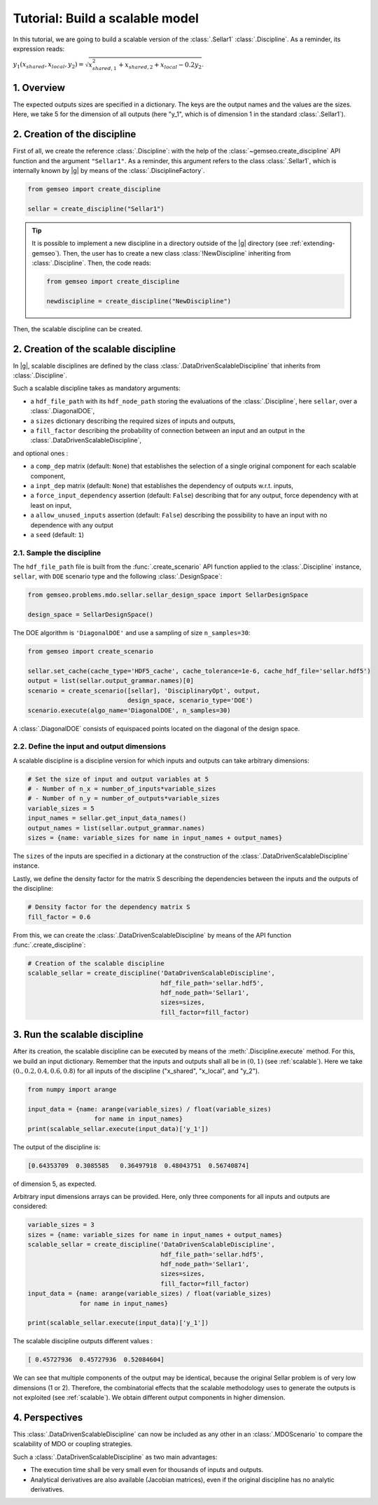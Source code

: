 ..
   Copyright 2021 IRT Saint Exupéry, https://www.irt-saintexupery.com

   This work is licensed under the Creative Commons Attribution-ShareAlike 4.0
   International License. To view a copy of this license, visit
   http://creativecommons.org/licenses/by-sa/4.0/ or send a letter to Creative
   Commons, PO Box 1866, Mountain View, CA 94042, USA.

..
   Contributors:
          :author: Matthias De Lozzo

.. _sellar_scalable:

Tutorial: Build a scalable model
====================================

In this tutorial,
we are going to build a scalable version
of the :class:`.Sellar1` :class:`.Discipline`.
As a reminder, its expression reads:

:math:`y_1(x_{shared},x_{local},y_2)=\sqrt{x_{shared,1}^2+x_{shared,2}+x_{local}-0.2y_2}`.

.. seealso::

   - The Sellar's problem is described in :ref:`Sellar's problem <sellar_problem>`.
   - The scalable problem is described in :ref:`scalable`.

1. Overview
-----------

The expected outputs sizes are specified in a dictionary. The keys are the output names and the values are the sizes.
Here, we take 5 for the dimension of all outputs (here "y\_1", which is of dimension 1 in the standard :class:`.Sellar1`).

2. Creation of the discipline
-----------------------------

First of all, we create the reference :class:`.Discipline`: with the help of the :class:`~gemseo.create_discipline` API function and the argument ``"Sellar1"``. As a reminder, this argument refers to the class :class:`.Sellar1`, which is internally known by |g| by means of the :class:`.DisciplineFactory`.

.. code::

   from gemseo import create_discipline

   sellar = create_discipline("Sellar1")

.. tip::

   It is possible to implement a new discipline in a directory outside of the |g| directory (see :ref:`extending-gemseo`).
   Then, the user has to create a new class :class:`!NewDiscipline` inheriting from :class:`.Discipline`.
   Then, the code reads:

   .. code::

      from gemseo import create_discipline

      newdiscipline = create_discipline("NewDiscipline")

Then, the scalable discipline can be created.

2. Creation of the scalable discipline
--------------------------------------

In |g|, scalable disciplines are defined by the class :class:`.DataDrivenScalableDiscipline` that inherits from :class:`.Discipline`.

Such a scalable discipline takes as mandatory arguments:

- a ``hdf_file_path`` with its ``hdf_node_path`` storing the evaluations of the :class:`.Discipline`, here ``sellar``, over a :class:`.DiagonalDOE`,
- a ``sizes`` dictionary describing the required sizes of inputs and outputs,
- a ``fill_factor`` describing the probability of connection between an input and an output in the :class:`.DataDrivenScalableDiscipline`,

and optional ones :

- a ``comp_dep`` matrix (default: ``None``) that establishes the selection of a single original component for each scalable component,
- a ``inpt_dep`` matrix (default: ``None``) that establishes the dependency of outputs w.r.t. inputs,
- a ``force_input_dependency`` assertion (default: ``False``) describing that for any output, force dependency with at least on input,
- a ``allow_unused_inputs`` assertion (default: ``False``) describing the possibility to have an input with no dependence with any output
- a ``seed`` (default: ``1``)

2.1. Sample the discipline
~~~~~~~~~~~~~~~~~~~~~~~~~~

The ``hdf_file_path`` file is built from the :func:`.create_scenario` API function applied to the :class:`.Discipline` instance, ``sellar``,
with ``DOE`` scenario type and the following :class:`.DesignSpace`:

.. code::

   from gemseo.problems.mdo.sellar.sellar_design_space import SellarDesignSpace

   design_space = SellarDesignSpace()

The DOE algorithm is ``'DiagonalDOE'`` and use a sampling of size ``n_samples=30``:

.. code::

   from gemseo import create_scenario

   sellar.set_cache(cache_type='HDF5_cache', cache_tolerance=1e-6, cache_hdf_file='sellar.hdf5')
   output = list(sellar.output_grammar.names)[0]
   scenario = create_scenario([sellar], 'DisciplinaryOpt', output,
                              design_space, scenario_type='DOE')
   scenario.execute(algo_name='DiagonalDOE', n_samples=30)

A :class:`.DiagonalDOE` consists of equispaced points located on the diagonal of the design space.

2.2. Define the input and output dimensions
~~~~~~~~~~~~~~~~~~~~~~~~~~~~~~~~~~~~~~~~~~~

A scalable discipline is a discipline version for which inputs and outputs can take arbitrary dimensions:

.. code::

   # Set the size of input and output variables at 5
   # - Number of n_x = number_of_inputs*variable_sizes
   # - Number of n_y = number_of_outputs*variable_sizes
   variable_sizes = 5
   input_names = sellar.get_input_data_names()
   output_names = list(sellar.output_grammar.names)
   sizes = {name: variable_sizes for name in input_names + output_names}

The ``sizes`` of the inputs are specified in a dictionary at the construction of the :class:`.DataDrivenScalableDiscipline` instance.

Lastly, we define the density factor for the matrix S describing the dependencies between the inputs and the outputs of the discipline:

.. code::

   # Density factor for the dependency matrix S
   fill_factor = 0.6

From this, we can create the :class:`.DataDrivenScalableDiscipline` by means of the API function :func:`.create_discipline`:

.. code::

   # Creation of the scalable discipline
   scalable_sellar = create_discipline('DataDrivenScalableDiscipline',
                                       hdf_file_path='sellar.hdf5',
                                       hdf_node_path='Sellar1',
                                       sizes=sizes,
                                       fill_factor=fill_factor)

3. Run the scalable discipline
------------------------------

After its creation,
the scalable discipline can be executed
by means of the :meth:`.Discipline.execute` method.
For this,
we build an input dictionary.
Remember that the inputs and outputs shall all be in :math:`(0,1)` (see :ref:`scalable`).
Here we take :math:`( 0. ,  0.2,  0.4,  0.6,  0.8)`
for all inputs of the discipline ("x\_shared", "x\_local", and "y\_2").

.. code::

   from numpy import arange

   input_data = {name: arange(variable_sizes) / float(variable_sizes)
	             for name in input_names}
   print(scalable_sellar.execute(input_data)['y_1'])

The output of the discipline is:

.. code::

   [0.64353709  0.3085585   0.36497918  0.48043751  0.56740874]

of dimension 5, as expected.

Arbitrary input dimensions arrays can be provided. Here, only three components for all inputs and outputs are considered:

.. code::

    variable_sizes = 3
    sizes = {name: variable_sizes for name in input_names + output_names}
    scalable_sellar = create_discipline('DataDrivenScalableDiscipline',
                                        hdf_file_path='sellar.hdf5',
                                        hdf_node_path='Sellar1',
                                        sizes=sizes,
                                        fill_factor=fill_factor)
    input_data = {name: arange(variable_sizes) / float(variable_sizes)
                  for name in input_names}

    print(scalable_sellar.execute(input_data)['y_1'])

The scalable discipline outputs different values :

.. code::

   [ 0.45727936  0.45727936  0.52084604]

We can see that multiple components of the output may be identical, because the original Sellar problem is of very low dimensions (1 or 2).
Therefore, the combinatorial effects that the scalable methodology uses to generate the outputs is not exploited (see :ref:`scalable`).
We obtain different output components in higher dimension.

4. Perspectives
---------------

This :class:`.DataDrivenScalableDiscipline` can now be included as any other in an :class:`.MDOScenario` to compare the scalability of MDO or coupling strategies.

Such a :class:`.DataDrivenScalableDiscipline` as two main advantages:

- The execution time shall be very small even for thousands of inputs and outputs.
- Analytical derivatives are also available (Jacobian matrices), even if the original discipline has no analytic derivatives.
